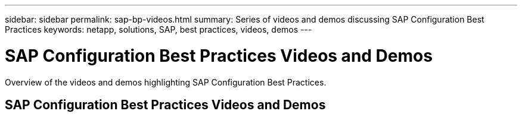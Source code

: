 ---
sidebar: sidebar
permalink: sap-bp-videos.html
summary: Series of videos and demos discussing SAP Configuration Best Practices
keywords: netapp, solutions, SAP, best practices, videos, demos
---

= SAP Configuration Best Practices Videos and Demos
:hardbreaks:
:nofooter:
:icons: font
:linkattrs:
:imagesdir: ./media/

[.lead]
Overview of the videos and demos highlighting SAP Configuration Best Practices.

// tag::videos[]

== SAP Configuration Best Practices Videos and Demos


// end::videos[]
